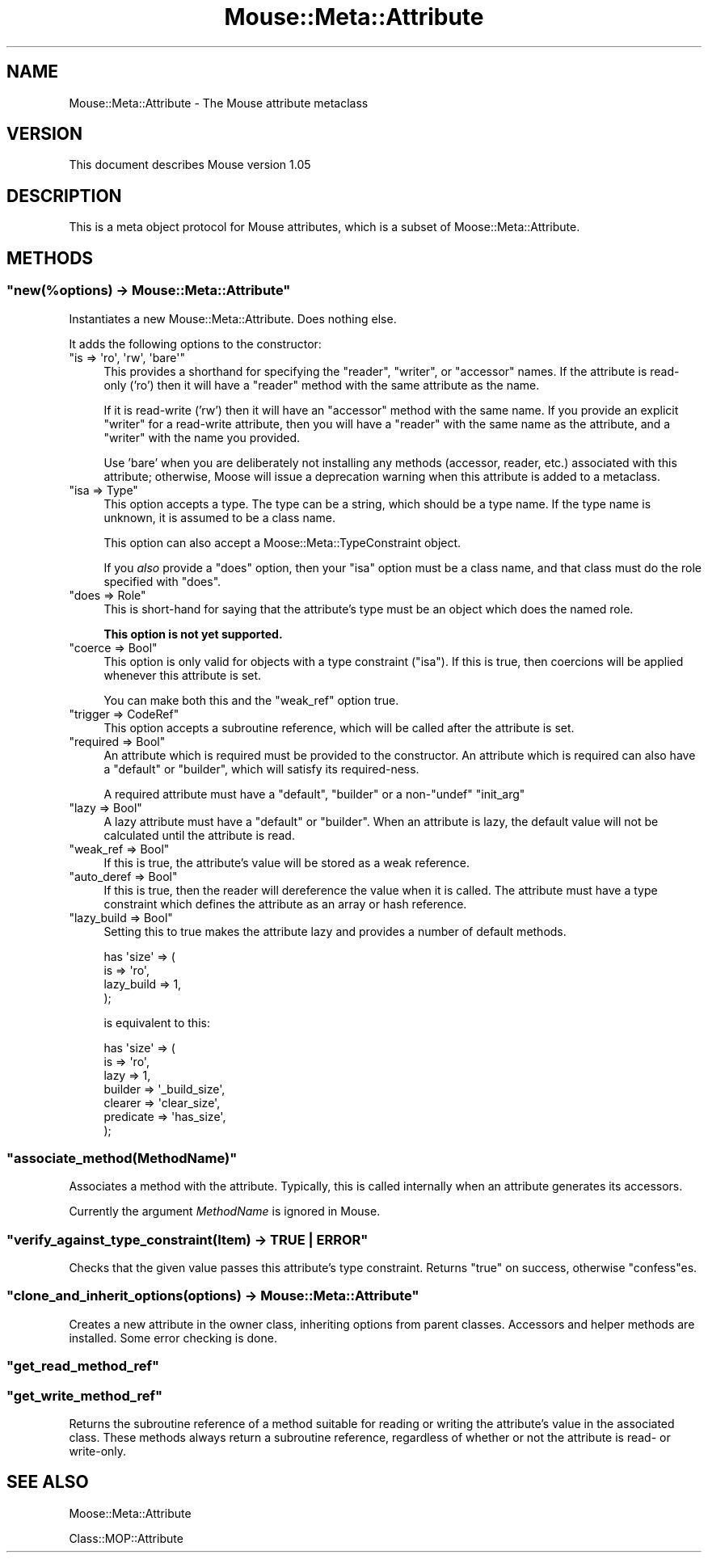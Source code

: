 .\" Automatically generated by Pod::Man 2.22 (Pod::Simple 3.07)
.\"
.\" Standard preamble:
.\" ========================================================================
.de Sp \" Vertical space (when we can't use .PP)
.if t .sp .5v
.if n .sp
..
.de Vb \" Begin verbatim text
.ft CW
.nf
.ne \\$1
..
.de Ve \" End verbatim text
.ft R
.fi
..
.\" Set up some character translations and predefined strings.  \*(-- will
.\" give an unbreakable dash, \*(PI will give pi, \*(L" will give a left
.\" double quote, and \*(R" will give a right double quote.  \*(C+ will
.\" give a nicer C++.  Capital omega is used to do unbreakable dashes and
.\" therefore won't be available.  \*(C` and \*(C' expand to `' in nroff,
.\" nothing in troff, for use with C<>.
.tr \(*W-
.ds C+ C\v'-.1v'\h'-1p'\s-2+\h'-1p'+\s0\v'.1v'\h'-1p'
.ie n \{\
.    ds -- \(*W-
.    ds PI pi
.    if (\n(.H=4u)&(1m=24u) .ds -- \(*W\h'-12u'\(*W\h'-12u'-\" diablo 10 pitch
.    if (\n(.H=4u)&(1m=20u) .ds -- \(*W\h'-12u'\(*W\h'-8u'-\"  diablo 12 pitch
.    ds L" ""
.    ds R" ""
.    ds C` ""
.    ds C' ""
'br\}
.el\{\
.    ds -- \|\(em\|
.    ds PI \(*p
.    ds L" ``
.    ds R" ''
'br\}
.\"
.\" Escape single quotes in literal strings from groff's Unicode transform.
.ie \n(.g .ds Aq \(aq
.el       .ds Aq '
.\"
.\" If the F register is turned on, we'll generate index entries on stderr for
.\" titles (.TH), headers (.SH), subsections (.SS), items (.Ip), and index
.\" entries marked with X<> in POD.  Of course, you'll have to process the
.\" output yourself in some meaningful fashion.
.ie \nF \{\
.    de IX
.    tm Index:\\$1\t\\n%\t"\\$2"
..
.    nr % 0
.    rr F
.\}
.el \{\
.    de IX
..
.\}
.\"
.\" Accent mark definitions (@(#)ms.acc 1.5 88/02/08 SMI; from UCB 4.2).
.\" Fear.  Run.  Save yourself.  No user-serviceable parts.
.    \" fudge factors for nroff and troff
.if n \{\
.    ds #H 0
.    ds #V .8m
.    ds #F .3m
.    ds #[ \f1
.    ds #] \fP
.\}
.if t \{\
.    ds #H ((1u-(\\\\n(.fu%2u))*.13m)
.    ds #V .6m
.    ds #F 0
.    ds #[ \&
.    ds #] \&
.\}
.    \" simple accents for nroff and troff
.if n \{\
.    ds ' \&
.    ds ` \&
.    ds ^ \&
.    ds , \&
.    ds ~ ~
.    ds /
.\}
.if t \{\
.    ds ' \\k:\h'-(\\n(.wu*8/10-\*(#H)'\'\h"|\\n:u"
.    ds ` \\k:\h'-(\\n(.wu*8/10-\*(#H)'\`\h'|\\n:u'
.    ds ^ \\k:\h'-(\\n(.wu*10/11-\*(#H)'^\h'|\\n:u'
.    ds , \\k:\h'-(\\n(.wu*8/10)',\h'|\\n:u'
.    ds ~ \\k:\h'-(\\n(.wu-\*(#H-.1m)'~\h'|\\n:u'
.    ds / \\k:\h'-(\\n(.wu*8/10-\*(#H)'\z\(sl\h'|\\n:u'
.\}
.    \" troff and (daisy-wheel) nroff accents
.ds : \\k:\h'-(\\n(.wu*8/10-\*(#H+.1m+\*(#F)'\v'-\*(#V'\z.\h'.2m+\*(#F'.\h'|\\n:u'\v'\*(#V'
.ds 8 \h'\*(#H'\(*b\h'-\*(#H'
.ds o \\k:\h'-(\\n(.wu+\w'\(de'u-\*(#H)/2u'\v'-.3n'\*(#[\z\(de\v'.3n'\h'|\\n:u'\*(#]
.ds d- \h'\*(#H'\(pd\h'-\w'~'u'\v'-.25m'\f2\(hy\fP\v'.25m'\h'-\*(#H'
.ds D- D\\k:\h'-\w'D'u'\v'-.11m'\z\(hy\v'.11m'\h'|\\n:u'
.ds th \*(#[\v'.3m'\s+1I\s-1\v'-.3m'\h'-(\w'I'u*2/3)'\s-1o\s+1\*(#]
.ds Th \*(#[\s+2I\s-2\h'-\w'I'u*3/5'\v'-.3m'o\v'.3m'\*(#]
.ds ae a\h'-(\w'a'u*4/10)'e
.ds Ae A\h'-(\w'A'u*4/10)'E
.    \" corrections for vroff
.if v .ds ~ \\k:\h'-(\\n(.wu*9/10-\*(#H)'\s-2\u~\d\s+2\h'|\\n:u'
.if v .ds ^ \\k:\h'-(\\n(.wu*10/11-\*(#H)'\v'-.4m'^\v'.4m'\h'|\\n:u'
.    \" for low resolution devices (crt and lpr)
.if \n(.H>23 .if \n(.V>19 \
\{\
.    ds : e
.    ds 8 ss
.    ds o a
.    ds d- d\h'-1'\(ga
.    ds D- D\h'-1'\(hy
.    ds th \o'bp'
.    ds Th \o'LP'
.    ds ae ae
.    ds Ae AE
.\}
.rm #[ #] #H #V #F C
.\" ========================================================================
.\"
.IX Title "Mouse::Meta::Attribute 3"
.TH Mouse::Meta::Attribute 3 "2013-02-07" "perl v5.10.1" "User Contributed Perl Documentation"
.\" For nroff, turn off justification.  Always turn off hyphenation; it makes
.\" way too many mistakes in technical documents.
.if n .ad l
.nh
.SH "NAME"
Mouse::Meta::Attribute \- The Mouse attribute metaclass
.SH "VERSION"
.IX Header "VERSION"
This document describes Mouse version 1.05
.SH "DESCRIPTION"
.IX Header "DESCRIPTION"
This is a meta object protocol for Mouse attributes,
which is a subset of Moose::Meta::Attribute.
.SH "METHODS"
.IX Header "METHODS"
.ie n .SS """new(%options) \-> Mouse::Meta::Attribute"""
.el .SS "\f(CWnew(%options) \-> Mouse::Meta::Attribute\fP"
.IX Subsection "new(%options) -> Mouse::Meta::Attribute"
Instantiates a new Mouse::Meta::Attribute. Does nothing else.
.PP
It adds the following options to the constructor:
.ie n .IP """is => \*(Aqro\*(Aq, \*(Aqrw\*(Aq, \*(Aqbare\*(Aq""" 4
.el .IP "\f(CWis => \*(Aqro\*(Aq, \*(Aqrw\*(Aq, \*(Aqbare\*(Aq\fR" 4
.IX Item "is => ro, rw, bare"
This provides a shorthand for specifying the \f(CW\*(C`reader\*(C'\fR, \f(CW\*(C`writer\*(C'\fR, or
\&\f(CW\*(C`accessor\*(C'\fR names. If the attribute is read-only ('ro') then it will
have a \f(CW\*(C`reader\*(C'\fR method with the same attribute as the name.
.Sp
If it is read-write ('rw') then it will have an \f(CW\*(C`accessor\*(C'\fR method
with the same name. If you provide an explicit \f(CW\*(C`writer\*(C'\fR for a
read-write attribute, then you will have a \f(CW\*(C`reader\*(C'\fR with the same
name as the attribute, and a \f(CW\*(C`writer\*(C'\fR with the name you provided.
.Sp
Use 'bare' when you are deliberately not installing any methods
(accessor, reader, etc.) associated with this attribute; otherwise,
Moose will issue a deprecation warning when this attribute is added to a
metaclass.
.ie n .IP """isa => Type""" 4
.el .IP "\f(CWisa => Type\fR" 4
.IX Item "isa => Type"
This option accepts a type. The type can be a string, which should be
a type name. If the type name is unknown, it is assumed to be a class
name.
.Sp
This option can also accept a Moose::Meta::TypeConstraint object.
.Sp
If you \fIalso\fR provide a \f(CW\*(C`does\*(C'\fR option, then your \f(CW\*(C`isa\*(C'\fR option must
be a class name, and that class must do the role specified with
\&\f(CW\*(C`does\*(C'\fR.
.ie n .IP """does => Role""" 4
.el .IP "\f(CWdoes => Role\fR" 4
.IX Item "does => Role"
This is short-hand for saying that the attribute's type must be an
object which does the named role.
.Sp
\&\fBThis option is not yet supported.\fR
.ie n .IP """coerce => Bool""" 4
.el .IP "\f(CWcoerce => Bool\fR" 4
.IX Item "coerce => Bool"
This option is only valid for objects with a type constraint
(\f(CW\*(C`isa\*(C'\fR). If this is true, then coercions will be applied whenever
this attribute is set.
.Sp
You can make both this and the \f(CW\*(C`weak_ref\*(C'\fR option true.
.ie n .IP """trigger => CodeRef""" 4
.el .IP "\f(CWtrigger => CodeRef\fR" 4
.IX Item "trigger => CodeRef"
This option accepts a subroutine reference, which will be called after
the attribute is set.
.ie n .IP """required => Bool""" 4
.el .IP "\f(CWrequired => Bool\fR" 4
.IX Item "required => Bool"
An attribute which is required must be provided to the constructor. An
attribute which is required can also have a \f(CW\*(C`default\*(C'\fR or \f(CW\*(C`builder\*(C'\fR,
which will satisfy its required-ness.
.Sp
A required attribute must have a \f(CW\*(C`default\*(C'\fR, \f(CW\*(C`builder\*(C'\fR or a
non\-\f(CW\*(C`undef\*(C'\fR \f(CW\*(C`init_arg\*(C'\fR
.ie n .IP """lazy => Bool""" 4
.el .IP "\f(CWlazy => Bool\fR" 4
.IX Item "lazy => Bool"
A lazy attribute must have a \f(CW\*(C`default\*(C'\fR or \f(CW\*(C`builder\*(C'\fR. When an
attribute is lazy, the default value will not be calculated until the
attribute is read.
.ie n .IP """weak_ref => Bool""" 4
.el .IP "\f(CWweak_ref => Bool\fR" 4
.IX Item "weak_ref => Bool"
If this is true, the attribute's value will be stored as a weak
reference.
.ie n .IP """auto_deref => Bool""" 4
.el .IP "\f(CWauto_deref => Bool\fR" 4
.IX Item "auto_deref => Bool"
If this is true, then the reader will dereference the value when it is
called. The attribute must have a type constraint which defines the
attribute as an array or hash reference.
.ie n .IP """lazy_build => Bool""" 4
.el .IP "\f(CWlazy_build => Bool\fR" 4
.IX Item "lazy_build => Bool"
Setting this to true makes the attribute lazy and provides a number of
default methods.
.Sp
.Vb 4
\&  has \*(Aqsize\*(Aq => (
\&      is         => \*(Aqro\*(Aq,
\&      lazy_build => 1,
\&  );
.Ve
.Sp
is equivalent to this:
.Sp
.Vb 7
\&  has \*(Aqsize\*(Aq => (
\&      is        => \*(Aqro\*(Aq,
\&      lazy      => 1,
\&      builder   => \*(Aq_build_size\*(Aq,
\&      clearer   => \*(Aqclear_size\*(Aq,
\&      predicate => \*(Aqhas_size\*(Aq,
\&  );
.Ve
.ie n .SS """associate_method(MethodName)"""
.el .SS "\f(CWassociate_method(MethodName)\fP"
.IX Subsection "associate_method(MethodName)"
Associates a method with the attribute. Typically, this is called internally
when an attribute generates its accessors.
.PP
Currently the argument \fIMethodName\fR is ignored in Mouse.
.ie n .SS """verify_against_type_constraint(Item) \-> TRUE | ERROR"""
.el .SS "\f(CWverify_against_type_constraint(Item) \-> TRUE | ERROR\fP"
.IX Subsection "verify_against_type_constraint(Item) -> TRUE | ERROR"
Checks that the given value passes this attribute's type constraint. Returns \f(CW\*(C`true\*(C'\fR
on success, otherwise \f(CW\*(C`confess\*(C'\fRes.
.ie n .SS """clone_and_inherit_options(options) \-> Mouse::Meta::Attribute"""
.el .SS "\f(CWclone_and_inherit_options(options) \-> Mouse::Meta::Attribute\fP"
.IX Subsection "clone_and_inherit_options(options) -> Mouse::Meta::Attribute"
Creates a new attribute in the owner class, inheriting options from parent classes.
Accessors and helper methods are installed. Some error checking is done.
.ie n .SS """get_read_method_ref"""
.el .SS "\f(CWget_read_method_ref\fP"
.IX Subsection "get_read_method_ref"
.ie n .SS """get_write_method_ref"""
.el .SS "\f(CWget_write_method_ref\fP"
.IX Subsection "get_write_method_ref"
Returns the subroutine reference of a method suitable for reading or
writing the attribute's value in the associated class. These methods
always return a subroutine reference, regardless of whether or not the
attribute is read\- or write-only.
.SH "SEE ALSO"
.IX Header "SEE ALSO"
Moose::Meta::Attribute
.PP
Class::MOP::Attribute
